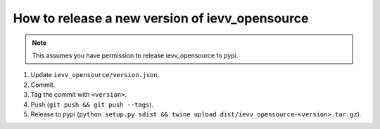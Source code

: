 ###############################################
How to release a new version of ievv_opensource
###############################################

.. note:: This assumes you have permission to release ievv_opensource to pypi.


1. Update ``ievv_opensource/version.json``.
2. Commit.
3. Tag the commit with ``<version>``.
4. Push (``git push && git push --tags``).
5. Release to pypi (``python setup.py sdist && twine upload dist/ievv_opensource-<version>.tar.gz``).
